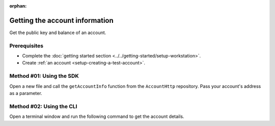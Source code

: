 :orphan:

.. post:: 03 Aug, 2018
    :category: Account
    :tags: SDK, CLI
    :excerpt: 1
    :nocomments:

###############################
Getting the account information
###############################

Get the public key and balance of an account.

*************
Prerequisites
*************

- Complete the :doc:`getting started section <../../getting-started/setup-workstation>`.
- Create :ref:`an account <setup-creating-a-test-account>`.

*************************
Method #01: Using the SDK
*************************

Open a new file and call the ``getAccountInfo`` function from the ``AccountHttp`` repository. 
Pass your account's address as a parameter.

.. example-code::

    .. viewsource:: ../../resources/examples/typescript/account/GettingAccountInformation.ts
        :language: typescript
        :start-after:  /* start block 01 */
        :end-before: /* end block 01 */

    .. viewsource:: ../../resources/examples/typescript/account/GettingAccountInformation.js
        :language: javascript
        :start-after:  /* start block 01 */
        :end-before: /* end block 01 */

    .. viewsource:: ../../resources/examples/java/src/test/java/symbol/guides/examples/account/GettingAccountInformation.java
        :language: java
        :start-after:  /* start block 01 */
        :end-before: /* end block 01 */

*************************
Method #02: Using the CLI
*************************

Open a terminal window and run the following command to get the account details.

.. viewsource:: ../../resources/examples/bash/account/GettingAccountInformation.sh
    :language: bash
    :start-after: #!/bin/sh
